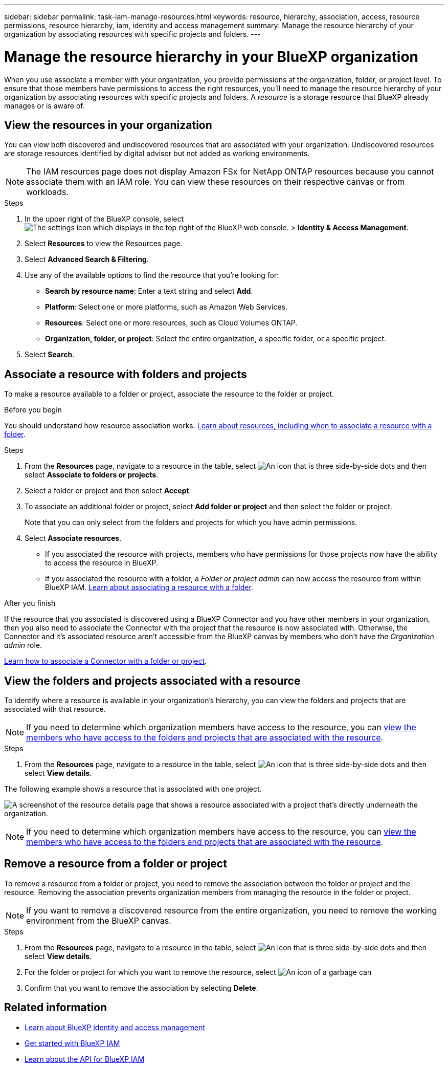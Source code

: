 ---
sidebar: sidebar
permalink: task-iam-manage-resources.html
keywords: resource, hierarchy, association, access, resource permissions, resource hierarchy, iam, identity and access management
summary: Manage the resource hierarchy of your organization by associating resources with specific projects and folders.
---

= Manage the resource hierarchy in your BlueXP organization
:hardbreaks:
:nofooter:
:icons: font
:linkattrs:
:imagesdir: ./media/

[.lead]
When you use associate a member with your organization, you provide permissions at the organization, folder, or project level. To ensure that those members have permissions to access the right resources, you'll need to manage the resource hierarchy of your organization by associating resources with specific projects and folders. A _resource_ is a storage resource that BlueXP already manages or is aware of.

== View the resources in your organization

You can view both discovered and undiscovered resources that are associated with your organization. Undiscovered resources are storage resources identified by digital advisor but not added as working environments.

NOTE: The IAM resources page does not display Amazon FSx for NetApp ONTAP resources because you cannot associate them with an IAM role. You can view these resources on their respective canvas or from workloads.

.Steps

. In the upper right of the BlueXP console, select image:icon-settings-option.png[The settings icon which displays in the top right of the BlueXP web console.] > *Identity & Access Management*.

. Select *Resources* to view the Resources page.

. Select *Advanced Search & Filtering*.

. Use any of the available options to find the resource that you're looking for:
+
* *Search by resource name*: Enter a text string and select *Add*.
* *Platform*: Select one or more platforms, such as Amazon Web Services.
* *Resources*: Select one or more resources, such as Cloud Volumes ONTAP.
* *Organization, folder, or project*: Select the entire organization, a specific folder, or a specific project.
+

. Select *Search*.

[#associate-resource]
== Associate a resource with folders and projects

To make a resource available to a folder or project, associate the resource to the folder or project.

.Before you begin

You should understand how resource association works. link:concept-identity-and-access-management.html#resources[Learn about resources, including when to associate a resource with a folder].

.Steps

. From the *Resources* page, navigate to a resource in the table, select image:icon-action.png["An icon that is three side-by-side dots"] and then select *Associate to folders or projects*.

. Select a folder or project and then select *Accept*.

. To associate an additional folder or project, select *Add folder or project* and then select the folder or project.
+
Note that you can only select from the folders and projects for which you have admin permissions.

. Select *Associate resources*.


* If you associated the resource with projects, members who have permissions for those projects now have the ability to access the resource in BlueXP.
* If you associated the resource with a folder, a _Folder or project admin_ can now access the resource from within BlueXP IAM. link:concept-identity-and-access-management.html#resources[Learn about associating a resource with a folder].

.After you finish

If the resource that you associated is discovered using a BlueXP Connector and you have other members in your organization, then you also need to associate the Connector with the project that the resource is now associated with. Otherwise, the Connector and it's associated resource aren't accessible from the BlueXP canvas by members who don't have the _Organization admin_ role.

link:task-iam-associate-connectors.html[Learn how to associate a Connector with a folder or project].

[#view-folders-and-projects]
== View the folders and projects associated with a resource

To identify where a resource is available in your organization's hierarchy, you can view the folders and projects that are associated with that resource.

NOTE: If you need to determine which organization members have access to the resource, you can link:task-iam-manage-folders-projects.html#view-associated-resources-members[view the members who have access to the folders and projects that are associated with the resource].

.Steps

. From the *Resources* page, navigate to a resource in the table, select image:icon-action.png["An icon that is three side-by-side dots"] and then select *View details*.

The following example shows a resource that is associated with one project.

image:screenshot-iam-resource-details.png[A screenshot of the resource details page that shows a resource associated with a project that's directly underneath the organization.]


NOTE: If you need to determine which organization members have access to the resource, you can link:task-iam-manage-folders-projects.html#view-associated-resources-members[view the members who have access to the folders and projects that are associated with the resource].

[#remove-resource]
== Remove a resource from a folder or project

To remove a resource from a folder or project, you need to remove the association between the folder or project and the resource. Removing the association prevents organization members from managing the resource in the folder or project.

NOTE: If you want to remove a discovered resource from the entire organization, you need to remove the working environment from the BlueXP canvas.

.Steps

. From the *Resources* page, navigate to a resource in the table, select image:icon-action.png["An icon that is three side-by-side dots"] and then select *View details*.

. For the folder or project for which you want to remove the resource, select image:icon-delete.png[An icon of a garbage can]

. Confirm that you want to remove the association by selecting *Delete*.


== Related information

* link:concept-identity-and-access-management.html[Learn about BlueXP identity and access management]
* link:task-iam-get-started.html[Get started with BlueXP IAM]
* https://docs.netapp.com/us-en/bluexp-automation/tenancyv4/overview.html[Learn about the API for BlueXP IAM^]